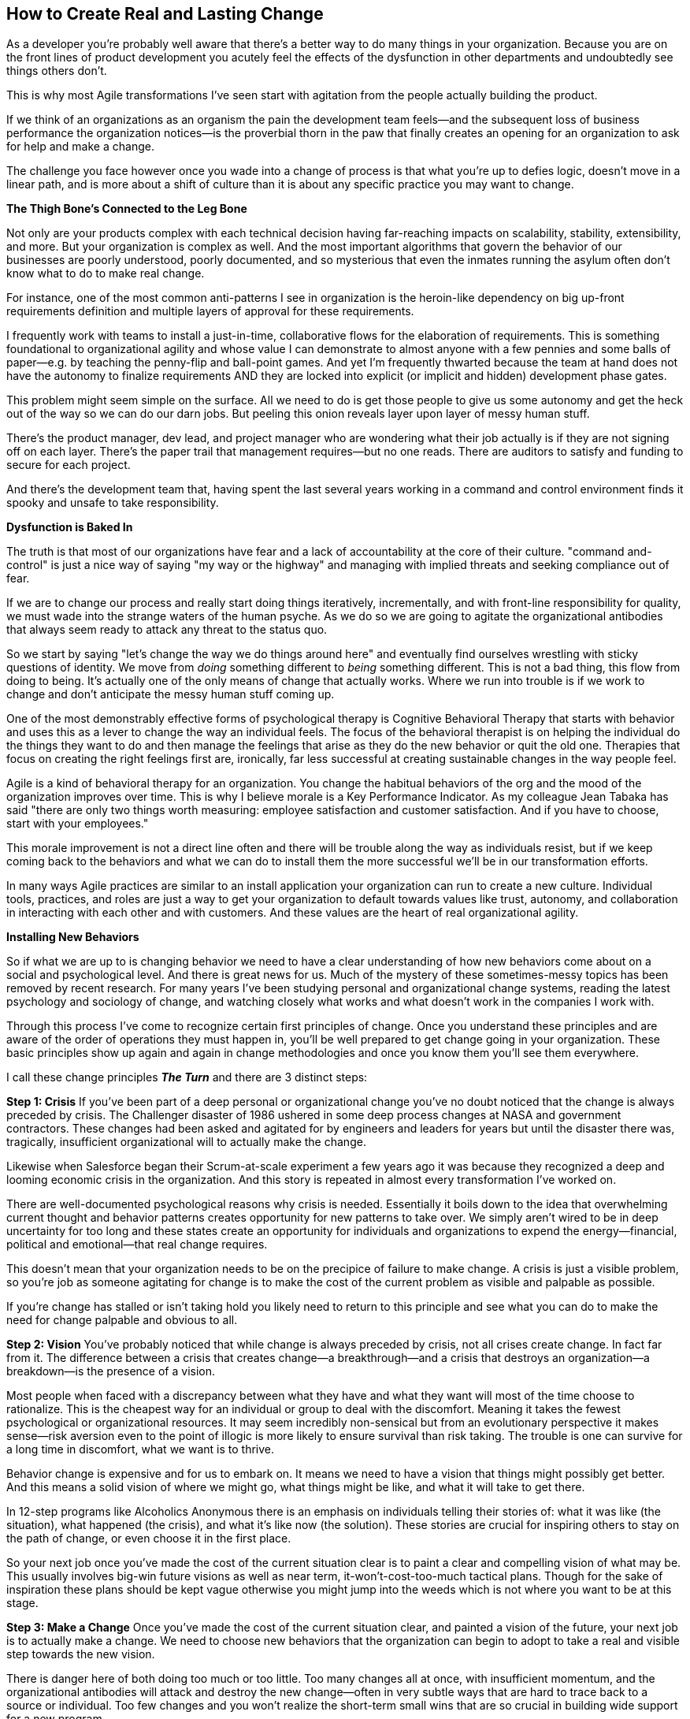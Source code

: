 == How to Create Real and Lasting Change

As a developer you're probably well aware that there's a better way to do many things in your organization. Because you are on the front lines of product development you acutely feel the effects of the dysfunction in other departments and undoubtedly see things others don't.

This is why most Agile transformations I've seen start with agitation from the people actually building the product. 

If we think of an organizations as an organism the pain the development team feels—and the subsequent loss of business performance the organization notices—is the proverbial thorn in the paw that finally creates an opening for an organization to ask for help and make a change. 

The challenge you face however once you wade into a change of process is that what you're up to defies logic, doesn't move in a linear path, and is more about a shift of culture than it is about any specific practice you may want to change. 

*The Thigh Bone's Connected to the Leg Bone*

Not only are your products complex with each technical decision having far-reaching impacts on scalability, stability, extensibility, and more. But your organization is complex as well. And the most important algorithms that govern the behavior of our businesses are poorly understood, poorly documented, and so mysterious that even the inmates running the asylum often don't know what to do to make real change. 

For instance, one of the most common anti-patterns I see in organization is the heroin-like dependency on big up-front requirements definition and multiple layers of approval for these requirements. 

I frequently work with teams to install a just-in-time, collaborative flows for the elaboration of requirements. This is something foundational to organizational agility and whose value I can demonstrate to almost anyone with a few pennies and some balls of paper—e.g. by teaching the penny-flip and ball-point games. And yet I'm frequently thwarted because the team at hand does not have the autonomy to finalize requirements AND they are locked into explicit (or implicit and hidden) development phase gates. 

This problem might seem simple on the surface. All we need to do is get those people to give us some autonomy and get the heck out of the way so we can do our darn jobs. But peeling this onion reveals layer upon layer of messy human stuff. 

There's the product manager, dev lead, and project manager who are wondering what their job actually is if they are not signing off on each layer. There's the paper trail that management requires—but no one reads. There are auditors to satisfy and funding to secure for each project. 

And there's the development team that, having spent the last several years working in a command and control environment finds it spooky and unsafe to take responsibility. 

*Dysfunction is Baked In*

The truth is that most of our organizations have fear and a lack of accountability at the core of their culture. "command and-control" is just a nice way of saying "my way or the highway" and managing with implied threats and seeking compliance out of fear.

If we are to change our process and really start doing things iteratively, incrementally, and with front-line responsibility for quality, we must wade into the strange waters of the human psyche. As we do so we are going to agitate the organizational antibodies that always seem ready to attack any threat to the status quo. 

So we start by saying "let's change the way we do things around here" and eventually find ourselves wrestling with sticky questions of identity. We move from _doing_ something different to _being_ something different. This is not a bad thing, this flow from doing to being. It's actually one of the only means of change that actually works. Where we run into trouble is if we work to change and don't anticipate the messy human stuff coming up. 

One of the most demonstrably effective forms of psychological therapy is Cognitive Behavioral Therapy that starts with behavior and uses this as a lever to change the way an individual feels. The focus of the behavioral therapist is on helping the individual do the things they want to do and then manage the feelings that arise as they do the new behavior or quit the old one. Therapies that focus on creating the right feelings first are, ironically, far less successful at creating sustainable changes in the way people feel. 

Agile is a kind of behavioral therapy for an organization. You change the habitual behaviors of the org and the mood of the organization improves over time. This is why I believe morale is a Key Performance Indicator. As my colleague Jean Tabaka has said "there are only two things worth measuring: employee satisfaction and customer satisfaction. And if you have to choose, start with your employees." 

This morale improvement is not a direct line often and there will be trouble along the way as individuals resist, but if we keep coming back to the behaviors and what we can do to install them the more successful we'll be in our transformation efforts. 

In many ways Agile practices are similar to an install application your organization can run to create a new culture. Individual tools, practices, and roles are just a way to get your organization to default towards values like trust, autonomy, and collaboration in interacting with each other and with customers. And these values are the heart of real organizational agility. 

*Installing New Behaviors*

So if what we are up to is changing behavior we need to have a clear understanding of how new behaviors come about on a social and psychological level. And there is great news for us. Much of the mystery of these sometimes-messy topics has been removed by recent research. For many years I've been studying personal and organizational change systems, reading the latest psychology and sociology of change, and watching closely what works and what doesn't work in the companies I work with. 

Through this process I've come to recognize certain first principles of change. Once you understand these principles and are aware of the order of operations they must happen in, you'll be well prepared to get change going in your organization. These basic principles show up again and again in change methodologies and once you know them you'll see them everywhere.

I call these change principles *_The Turn_* and there are 3 distinct steps:

*Step 1: Crisis* 
If you've been part of a deep personal or organizational change you've no doubt noticed that the change is always preceded by crisis. The Challenger disaster of 1986 ushered in some deep process changes at NASA and government contractors. These changes had been asked and agitated for by engineers and leaders for years but until the disaster there was, tragically, insufficient organizational will to actually make the change. 

Likewise when Salesforce began their Scrum-at-scale experiment a few years ago it was because they recognized a deep and looming economic crisis in the organization. And this story is repeated in almost every transformation I've worked on. 

There are well-documented psychological reasons why crisis is needed. Essentially it boils down to the idea that overwhelming current thought and behavior patterns creates opportunity for new patterns to take over. We simply aren't wired to be in deep uncertainty for too long and these states create an opportunity for individuals and organizations to expend the energy—financial, political and emotional—that real change requires.

This doesn't mean that your organization needs to be on the precipice of failure to make change. A crisis is just a visible problem, so you're job as someone agitating for change is to make the cost of the current problem as visible and palpable as possible. 

If you're change has stalled or isn't taking hold you likely need to return to this principle and see what you can do to make the need for change palpable and obvious to all. 

*Step 2: Vision*
You've probably noticed that while change is always preceded by crisis, not all crises create change. In fact far from it. The difference between a crisis that creates change—a breakthrough—and a crisis that destroys an organization—a breakdown—is the presence of a vision. 

Most people when faced with a discrepancy between what they have and what they want will most of the time choose to rationalize. This is the cheapest way for an individual or group to deal with the discomfort. Meaning it takes the fewest psychological or organizational resources. It may seem incredibly non-sensical but from an evolutionary perspective it makes sense—risk aversion even to the point of illogic is more likely to ensure survival than risk taking. The trouble is one can survive for a long time in discomfort, what we want is to thrive. 

Behavior change is expensive and for us to embark on. It means we need to have a vision that things might possibly get better. And this means a solid vision of where we might go, what things might be like, and what it will take to get there. 

In 12-step programs like Alcoholics Anonymous there is an emphasis on individuals telling their stories of: what it was like (the situation), what happened (the crisis), and what it's like now (the solution). These stories are crucial for inspiring others to stay on the path of change, or even choose it in the first place. 

So your next job once you've made the cost of the current situation clear is to paint a clear and compelling vision of what may be. This usually involves big-win future visions as well as near term, it-won't-cost-too-much tactical plans. Though for the sake of inspiration these plans should be kept vague otherwise you might jump into the weeds which is not where you want to be at this stage. 

*Step 3: Make a Change*
Once you've made the cost of the current situation clear, and painted a vision of the future, your next job is to actually make a change. We need to choose new behaviors that the organization can begin to adopt to take a real and visible step towards the new vision. 

There is danger here of both doing too much or too little. Too many changes all at once, with insufficient momentum, and the organizational antibodies will attack and destroy the new change—often in very subtle ways that are hard to trace back to a source or individual. Too few changes and you won't realize the short-term small wins that are so crucial in building wide support for a new program. 

A skilled coach is invaluable at this stage and will help you map out the boundaries of the program to be changed, clearly articulate success metrics, and define what changes individuals will need to make. The trick is to pick changes big enough to make a real difference and create some visible success but small enough that you're not betting the entire farm which tends to create fear and resistance. The perceived size of the crisis will dictate the extent of the change you can take on. 

Be prepared to make mistakes at this stage and keep yourself flexible and experimental. The experimental mindset is the most valuable attitudinal change your organization can make and this starts with you. 

Good luck on your journey and if you want to read more deeply about change check out: http://bobgower.com/my-favorite-books-on-change-and-transformation/ for my favorite resources on the topic. 

.About the Author
[NOTE]
****
Name:: Bob Gower
Biography:: 
****
